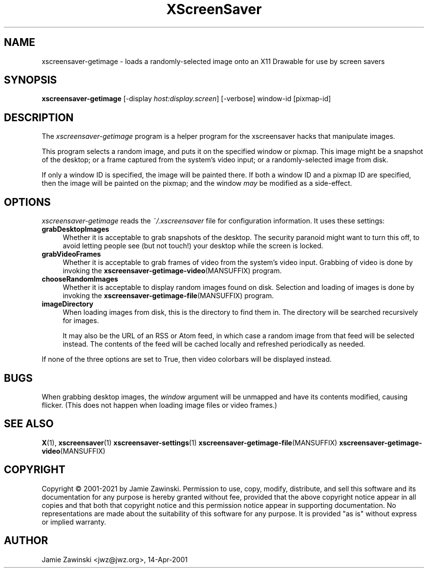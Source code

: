 .TH XScreenSaver 1 "20-Mar-2005 (4.21)" "X Version 11"
.SH NAME
xscreensaver-getimage - loads a randomly-selected image onto an X11 Drawable
for use by screen savers
.SH SYNOPSIS
.B xscreensaver-getimage
[\-display \fIhost:display.screen\fP]
[\-verbose]
window-id
[pixmap-id]
.SH DESCRIPTION
The \fIxscreensaver\-getimage\fP program is a helper program for the
xscreensaver hacks that manipulate images.

This program selects a random image, and puts it on the specified
window or pixmap.  This image might be a snapshot of the desktop; or
a frame captured from the system's video input; or a randomly-selected
image from disk.

If only a window ID is specified, the image will be painted there.
If both a window ID and a pixmap ID are specified, then the image will
be painted on the pixmap; and the window \fImay\fP be modified as a
side-effect.
.SH OPTIONS
.I xscreensaver-getimage
reads the \fI~/.xscreensaver\fP file for configuration information.
It uses these settings:
.TP 4
.B grabDesktopImages
Whether it is acceptable to grab snapshots of the desktop.
The security paranoid might want to turn this off, to avoid letting
people see (but not touch!) your desktop while the screen is locked.
.TP 4
.B grabVideoFrames
Whether it is acceptable to grab frames of video from the system's video
input.  Grabbing of video is done by invoking the
.BR xscreensaver\-getimage\-video (MANSUFFIX)
program.
.TP 4
.B chooseRandomImages
Whether it is acceptable to display random images found on disk.
Selection and loading of images is done by invoking the
.BR xscreensaver\-getimage\-file (MANSUFFIX)
program.
.TP 4
.B imageDirectory
When loading images from disk, this is the directory to find them in.
The directory will be searched recursively for images.

It may also be the URL of an RSS or Atom feed, in which case a
random image from that feed will be selected instead.  The contents
of the feed will be cached locally and refreshed periodically as needed.
.PP
If none of the three options are set to True, then video
colorbars will be displayed instead.
.SH BUGS
When grabbing desktop images, the \fIwindow\fP argument will be unmapped
and have its contents modified, causing flicker.  (This does not happen
when loading image files or video frames.)
.SH SEE ALSO
.BR X (1),
.BR xscreensaver (1)
.BR xscreensaver\-settings (1)
.BR xscreensaver\-getimage\-file (MANSUFFIX)
.BR xscreensaver\-getimage\-video (MANSUFFIX)
.SH COPYRIGHT
Copyright \(co 2001-2021 by Jamie Zawinski.  Permission to use, copy,
modify, distribute, and sell this software and its documentation for
any purpose is hereby granted without fee, provided that the above
copyright notice appear in all copies and that both that copyright
notice and this permission notice appear in supporting documentation.
No representations are made about the suitability of this software for
any purpose.  It is provided "as is" without express or implied
warranty.
.SH AUTHOR
Jamie Zawinski <jwz@jwz.org>, 14-Apr-2001
